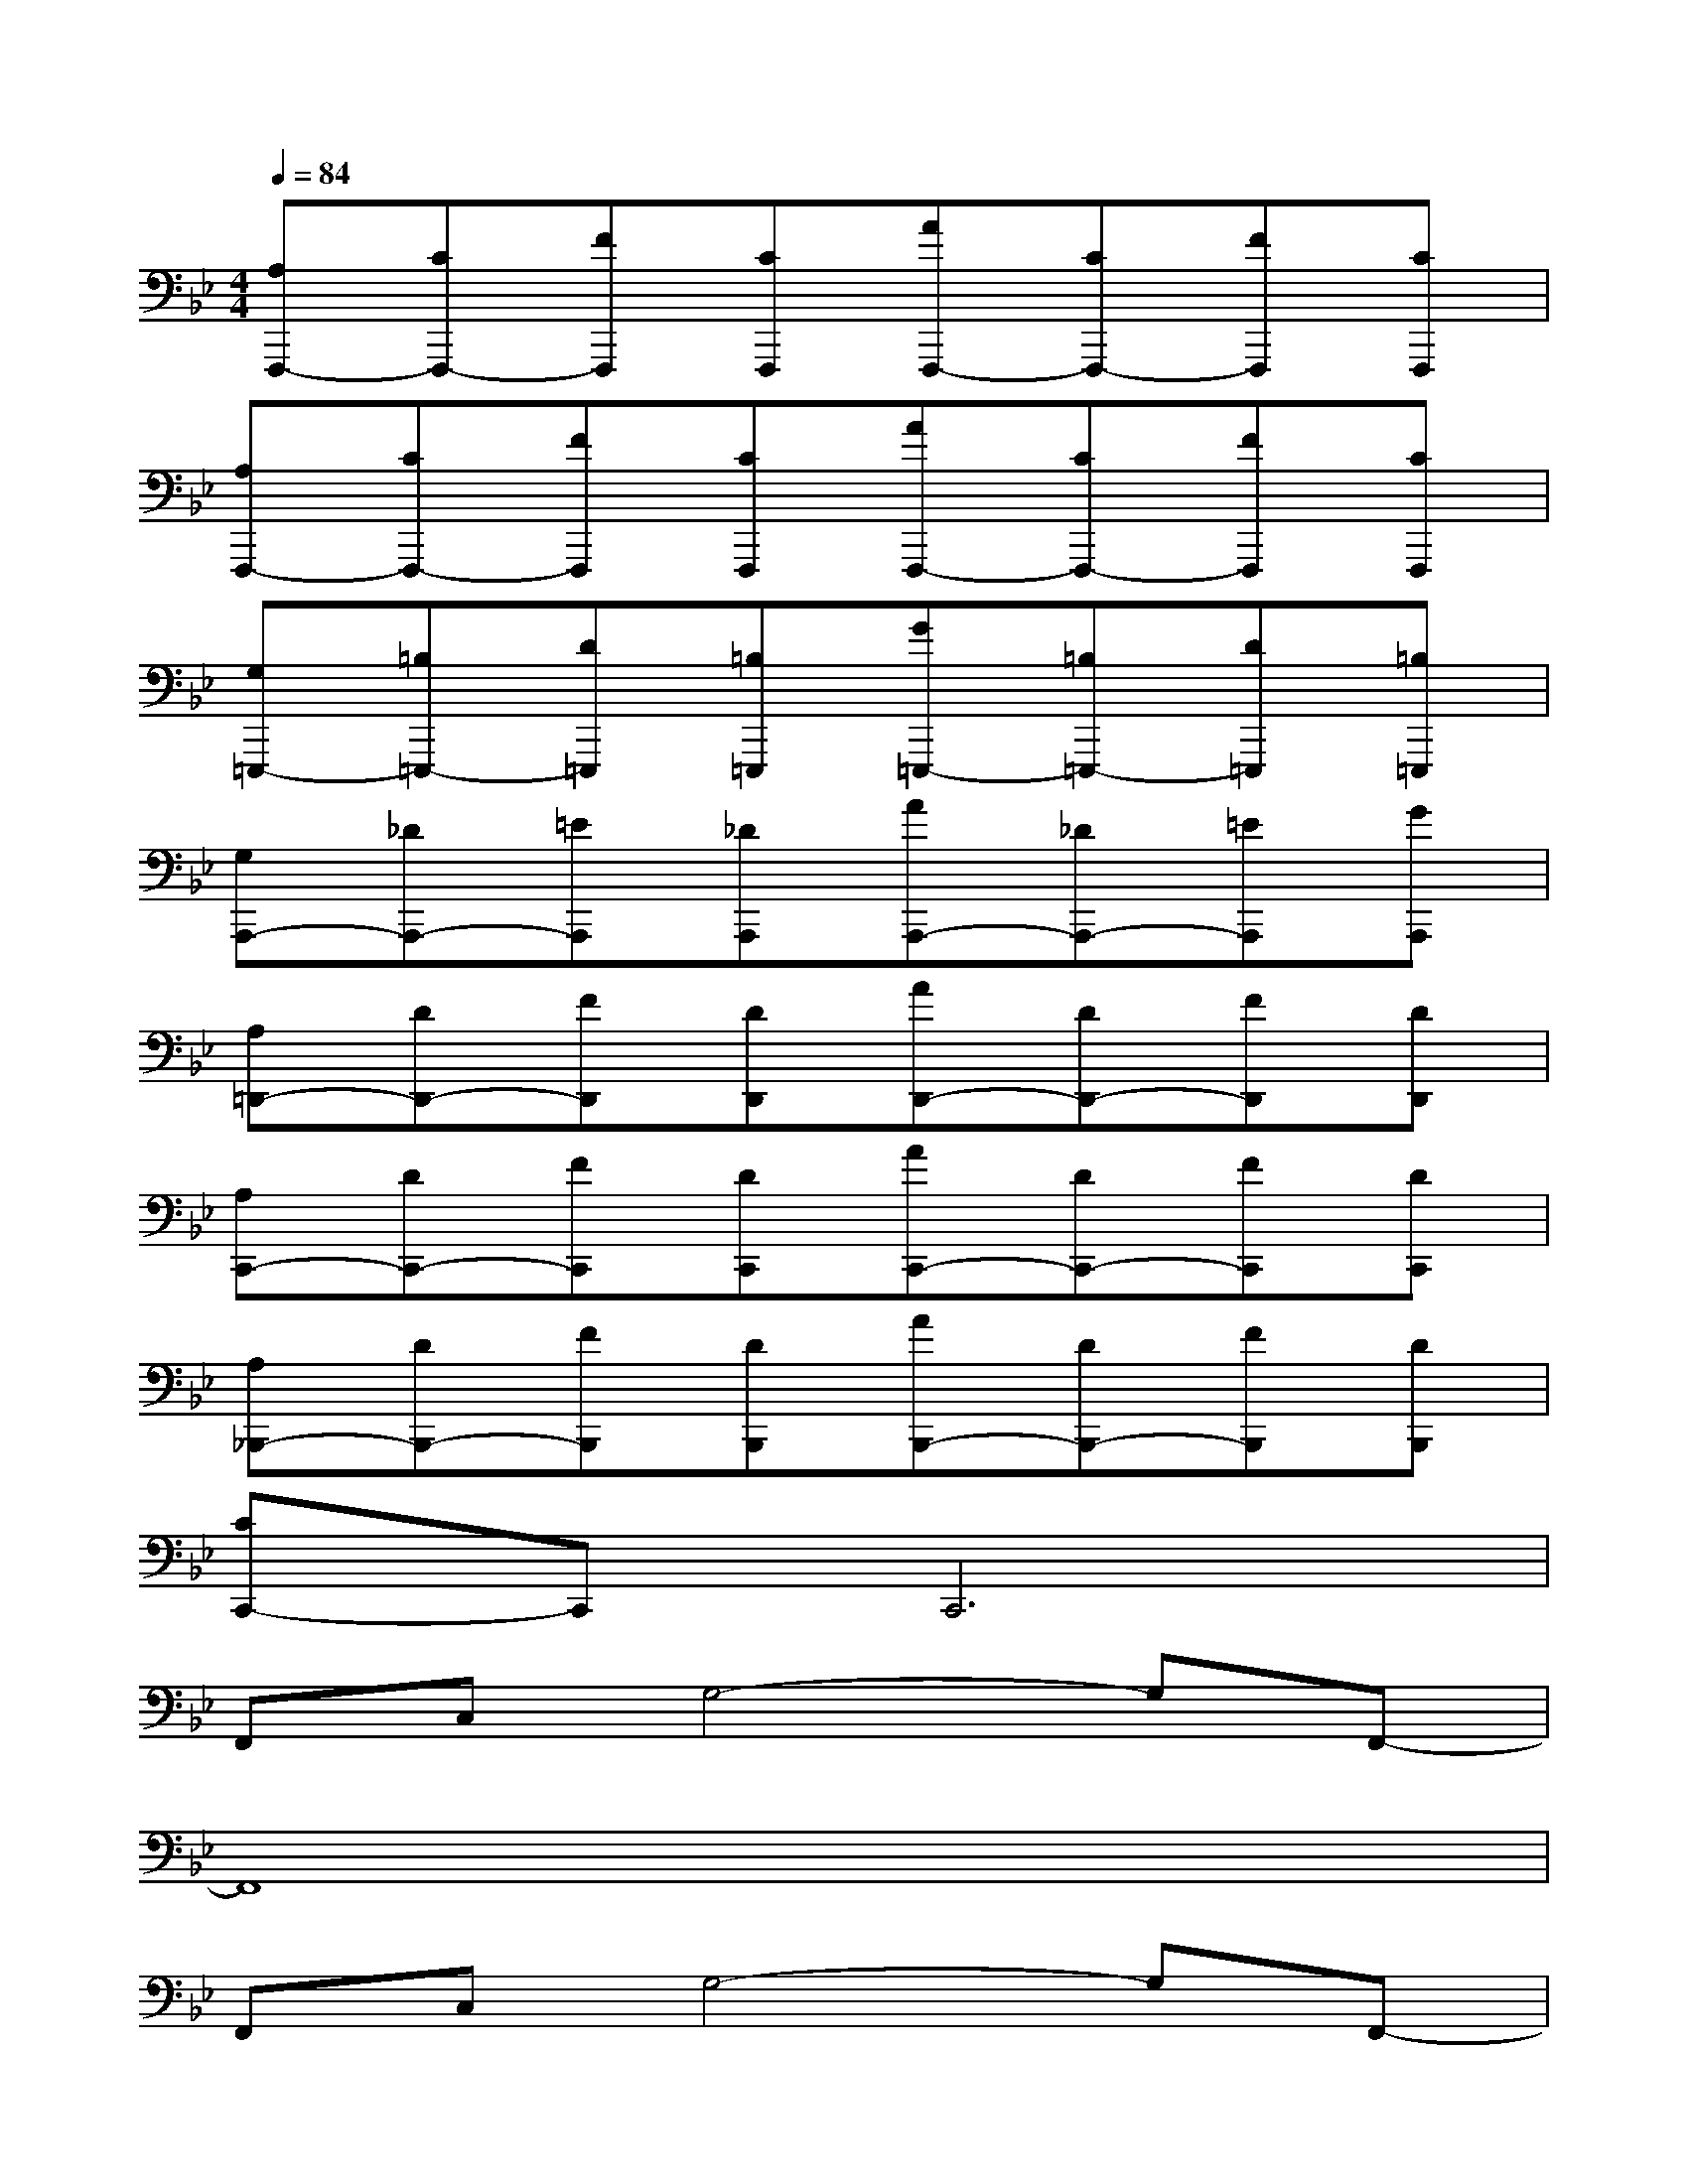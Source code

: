 X:1
T:
M:4/4
L:1/8
Q:1/4=84
K:Bb%2flats
V:1
[A,F,,,-][CF,,,-][FF,,,][CF,,,][AF,,,-][CF,,,-][FF,,,][CF,,,]|
[A,F,,,-][CF,,,-][FF,,,][CF,,,][AF,,,-][CF,,,-][FF,,,][CF,,,]|
[G,=E,,,-][=B,=E,,,-][D=E,,,][=B,=E,,,][G=E,,,-][=B,=E,,,-][D=E,,,][=B,=E,,,]|
[G,A,,,-][_DA,,,-][=EA,,,][_DA,,,][AA,,,-][_DA,,,-][=EA,,,][GA,,,]|
[A,=D,,-][DD,,-][FD,,][DD,,][AD,,-][DD,,-][FD,,][DD,,]|
[A,C,,-][DC,,-][FC,,][DC,,][AC,,-][DC,,-][FC,,][DC,,]|
[A,_B,,,-][DB,,,-][FB,,,][DB,,,][AB,,,-][DB,,,-][FB,,,][DB,,,]|
[CC,,-]C,,C,,6|
F,,C,G,4-G,F,,-|
F,,8|
F,,C,G,4-G,F,,-|
F,,8|
=E,,,3=E,,,2<=E,,,2=E,,,|
_E,,3E,,2<E,,2E,,|
D,,3D,,2<D,,2D,,|
_D,,3_D,,2<_D,,2_D,,